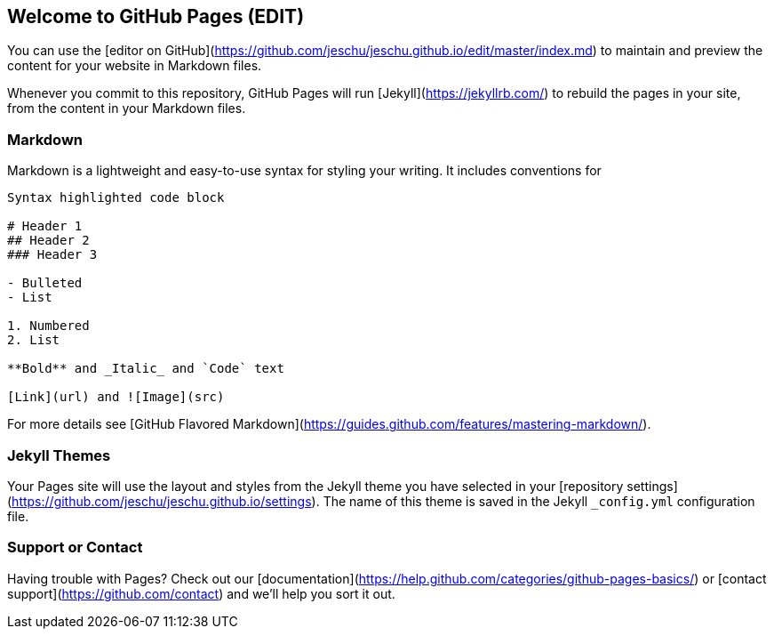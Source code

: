 ## Welcome to GitHub Pages (EDIT)

You can use the [editor on GitHub](https://github.com/jeschu/jeschu.github.io/edit/master/index.md) to maintain and preview the content for your website in Markdown files.

Whenever you commit to this repository, GitHub Pages will run [Jekyll](https://jekyllrb.com/) to rebuild the pages in your site, from the content in your Markdown files.

### Markdown

Markdown is a lightweight and easy-to-use syntax for styling your writing. It includes conventions for

```markdown
Syntax highlighted code block

# Header 1
## Header 2
### Header 3

- Bulleted
- List

1. Numbered
2. List

**Bold** and _Italic_ and `Code` text

[Link](url) and ![Image](src)
```

For more details see [GitHub Flavored Markdown](https://guides.github.com/features/mastering-markdown/).

### Jekyll Themes

Your Pages site will use the layout and styles from the Jekyll theme you have selected in your [repository settings](https://github.com/jeschu/jeschu.github.io/settings). The name of this theme is saved in the Jekyll `_config.yml` configuration file.

### Support or Contact

Having trouble with Pages? Check out our [documentation](https://help.github.com/categories/github-pages-basics/) or [contact support](https://github.com/contact) and we’ll help you sort it out.
